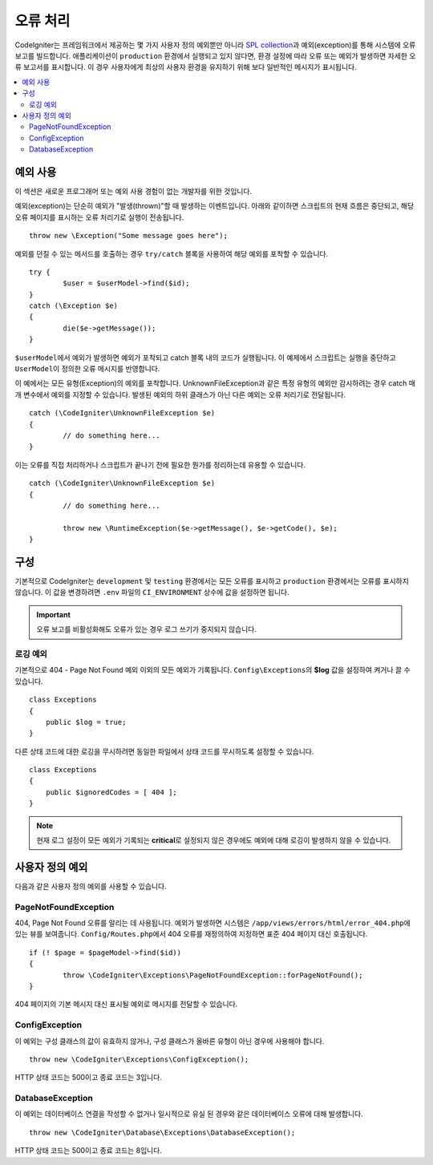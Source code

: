 ##############
오류 처리
##############

CodeIgniter는 프레임워크에서 제공하는 몇 가지 사용자 정의 예외뿐만 아니라 `SPL collection <http://php.net/manual/en/spl.exceptions.php>`_\ 과 예외(exception)를 통해 시스템에 오류 보고를 빌드합니다.
애플리케이션이 ``production`` 환경에서 실행되고 있지 않다면, 환경 설정에 따라 오류 또는 예외가 발생하면 자세한 오류 보고서를 표시합니다.
이 경우 사용자에게 최상의 사용자 환경을 유지하기 위해 보다 일반적인 메시지가 표시됩니다.

.. contents::
    :local:
    :depth: 2

예외 사용
================

이 섹션은 새로운 프로그래머 또는 예외 사용 경험이 없는 개발자를 위한 것입니다.

예외(exception)는 단순히 예외가 "발생(thrown)"\ 할 때 발생하는 이벤트입니다.
아래와 같이하면 스크립트의 현재 흐름은 중단되고, 해당 오류 페이지를 표시하는 오류 처리기로 실행이 전송됩니다.

::

	throw new \Exception("Some message goes here");

예외를 던질 수 있는 메서드를 호출하는 경우 ``try/catch`` 블록을 사용하여 해당 예외를 포착할 수 있습니다.

::

	try {
		$user = $userModel->find($id);
	}
	catch (\Exception $e)
	{
		die($e->getMessage());
	}

``$userModel``\ 에서 예외가 발생하면 예외가 포착되고 catch 블록 내의 코드가 실행됩니다.
이 예제에서 스크립트는 실행을 중단하고 ``UserModel``\ 이 정의한 오류 메시지를 반영합니다.

이 예에서는 모든 유형(Exception)의 예외를 포착합니다.
UnknownFileException과 같은 특정 유형의 예외만 감시하려는 경우 catch 매개 변수에서 예외를 지정할 수 있습니다.
발생된 예외의 하위 클래스가 아닌 다른 예외는 오류 처리기로 전달됩니다.

::

	catch (\CodeIgniter\UnknownFileException $e)
	{
		// do something here...
	}

이는 오류를 직접 처리하거나 스크립트가 끝나기 전에 필요한 뭔가를 정리하는데 유용할 수 있습니다.

::

	catch (\CodeIgniter\UnknownFileException $e)
	{
		// do something here...

		throw new \RuntimeException($e->getMessage(), $e->getCode(), $e);
	}

구성
=============

기본적으로 CodeIgniter는 ``development`` 및 ``testing`` 환경에서는 모든 오류를 표시하고 ``production`` 환경에서는 오류를 표시하지 않습니다.
이 값을 변경하려면 ``.env`` 파일의 ``CI_ENVIRONMENT`` 상수에 값을 설정하면 됩니다.

.. important:: 오류 보고를 비활성화해도 오류가 있는 경우 로그 쓰기가 중지되지 않습니다.

로깅 예외
------------------

기본적으로 404 - Page Not Found 예외 이외의 모든 예외가 기록됩니다.
``Config\Exceptions``\ 의 **$log** 값을 설정하여 켜거나 끌 수 있습니다.

::

    class Exceptions
    {
        public $log = true;
    }

다른 상태 코드에 대한 로깅을 무시하려면 동일한 파일에서 상태 코드를 무시하도록 설정할 수 있습니다.

::

    class Exceptions
    {
        public $ignoredCodes = [ 404 ];
    }

.. note:: 현재 로그 설정이 모든 예외가 기록되는 **critical**\ 로 설정되지 않은 경우에도 예외에 대해 로깅이 발생하지 않을 수 있습니다.

사용자 정의 예외
==================

다음과 같은 사용자 정의 예외를 사용할 수 있습니다.

PageNotFoundException
---------------------

404, Page Not Found 오류를 알리는 데 사용됩니다.
예외가 발생하면 시스템은 ``/app/views/errors/html/error_404.php``\ 에 있는 뷰를 보여줍니다.
``Config/Routes.php``\ 에서 404 오류를 재정의하여 지정하면 표준 404 페이지 대신 호출됩니다.

::

	if (! $page = $pageModel->find($id))
	{
		throw \CodeIgniter\Exceptions\PageNotFoundException::forPageNotFound();
	}

404 페이지의 기본 메시지 대신 표시될 예외로 메시지를 전달할 수 있습니다.

ConfigException
---------------

이 예외는 구성 클래스의 값이 유효하지 않거나, 구성 클래스가 올바른 유형이 아닌 경우에 사용해야 합니다.

::

	throw new \CodeIgniter\Exceptions\ConfigException();

HTTP 상태 코드는 500이고 종료 코드는 3입니다.

DatabaseException
-----------------

이 예외는 데이터베이스 연결을 작성할 수 없거나 일시적으로 유실 된 경우와 같은 데이터베이스 오류에 대해 발생합니다.

::

	throw new \CodeIgniter\Database\Exceptions\DatabaseException();

HTTP 상태 코드는 500이고 종료 코드는 8입니다.
